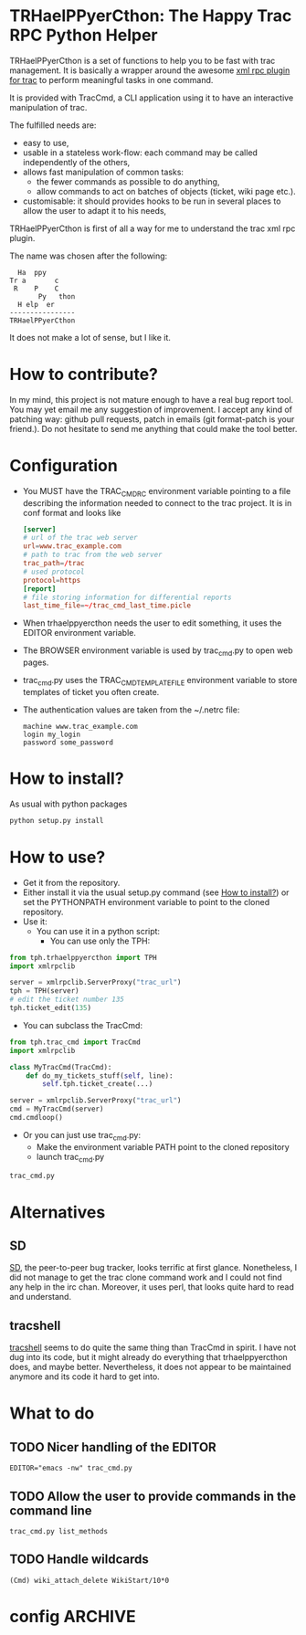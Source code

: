 * TRHaelPPyerCthon: The Happy Trac RPC Python Helper
  TRHaelPPyerCthon is a set of functions to help you to be fast with trac management. It is basically a wrapper around the awesome [[http://trac-hacks.org/wiki/XmlRpcPlugin][xml rpc plugin for trac]] to perform meaningful tasks in one command.

  It is provided with TracCmd, a CLI application using it to have an interactive manipulation of trac.

  The fulfilled needs are:
  - easy to use,
  - usable in a stateless work-flow: each command may be called independently of the others,
  - allows fast manipulation of common tasks:
    - the fewer commands as possible to do anything,
    - allow commands to act on batches of objects (ticket, wiki page etc.).
  - customisable: it should provides hooks to be run in several places to allow the user to adapt it to his needs,

  TRHaelPPyerCthon is first of all a way for me to understand the trac xml rpc plugin.

  The name was chosen after the following:
  #+BEGIN_EXAMPLE
  Ha  ppy
Tr a       c
 R    P    C
       Py   thon
  H elp  er
----------------
TRHaelPPyerCthon
  #+END_EXAMPLE
  It does not make a lot of sense, but I like it.
* How to contribute?
  In my mind, this project is not mature enough to have a real bug report tool. You may yet email me any suggestion of improvement. I accept any kind of patching way: github pull requests, patch in emails (git format-patch is your friend.). Do not hesitate to send me anything that could make the tool better.
* Configuration
  - You MUST have the TRAC_CMDRC environment variable pointing to a file describing the information needed to connect to the trac project. It is in conf format and looks like
    #+BEGIN_SRC conf
      [server]
      # url of the trac web server
      url=www.trac_example.com
      # path to trac from the web server
      trac_path=/trac
      # used protocol
      protocol=https
      [report]
      # file storing information for differential reports
      last_time_file=~/trac_cmd_last_time.picle
    #+END_SRC
  - When trhaelppyercthon needs the user to edit something, it uses the EDITOR environment variable.
  - The BROWSER environment variable is used by trac_cmd.py to open web pages.
  - trac_cmd.py uses the TRAC_CMD_TEMPLATE_FILE environment variable to store templates of ticket you often create.
  - The authentication values are taken from the ~/.netrc file:
    #+BEGIN_EXAMPLE
    machine www.trac_example.com
    login my_login
    password some_password
    #+END_EXAMPLE
* How to install?
  :PROPERTIES:
  :ID:       a4449c9b-5af1-42f4-9b01-4dd017bfaca9
  :END:
  As usual with python packages
  #+BEGIN_SRC sh
    python setup.py install
  #+END_SRC
* How to use?
  - Get it from the repository.
  - Either install it via the usual setup.py command (see [[id:a4449c9b-5af1-42f4-9b01-4dd017bfaca9][How to install?]]) or set the PYTHONPATH environment variable to point to the cloned repository.
  - Use it:
    - You can use it in a python script:
      - You can use only the TPH:
#+BEGIN_SRC python
  from tph.trhaelppyercthon import TPH
  import xmlrpclib

  server = xmlrpclib.ServerProxy("trac_url")
  tph = TPH(server)
  # edit the ticket number 135
  tph.ticket_edit(135)
#+END_SRC
      - You can subclass the TracCmd:
#+BEGIN_SRC python
          from tph.trac_cmd import TracCmd
          import xmlrpclib

          class MyTracCmd(TracCmd):
              def do_my_tickets_stuff(self, line):
                  self.tph.ticket_create(...)

          server = xmlrpclib.ServerProxy("trac_url")
          cmd = MyTracCmd(server)
          cmd.cmdloop()
#+END_SRC
    - Or you can just use trac_cmd.py:
      - Make the environment variable PATH point to the cloned repository
      - launch trac_cmd.py
#+BEGIN_SRC sh
          trac_cmd.py
#+END_SRC
* Alternatives
** SD
   [[http://search.cpan.org/dist/App-SD/][SD]], the peer-to-peer bug tracker, looks terrific at first glance. Nonetheless, I did not manage to get the trac clone command work and I could not find any help in the irc chan. Moreover, it uses perl, that looks quite hard to read and understand.
** tracshell
   [[http://code.google.com/p/tracshell/][tracshell]] seems to do quite the same thing than TracCmd in spirit. I have not dug into its code, but it might already do everything that trhaelppyercthon does, and maybe better. Nevertheless, it does not appear to be maintained anymore and its code it hard to get into.
* What to do
** TODO Nicer handling of the EDITOR
   #+BEGIN_SRC language
   EDITOR="emacs -nw" trac_cmd.py
   #+END_SRC
** TODO Allow the user to provide commands in the command line
   #+BEGIN_SRC language
   trac_cmd.py list_methods
   #+END_SRC
** TODO Handle wildcards
   #+BEGIN_SRC language
   (Cmd) wiki_attach_delete WikiStart/10*0
   #+END_SRC
* config                                                            :ARCHIVE:

# Local Variables:
# ispell-dictionary: "british"
# End:
